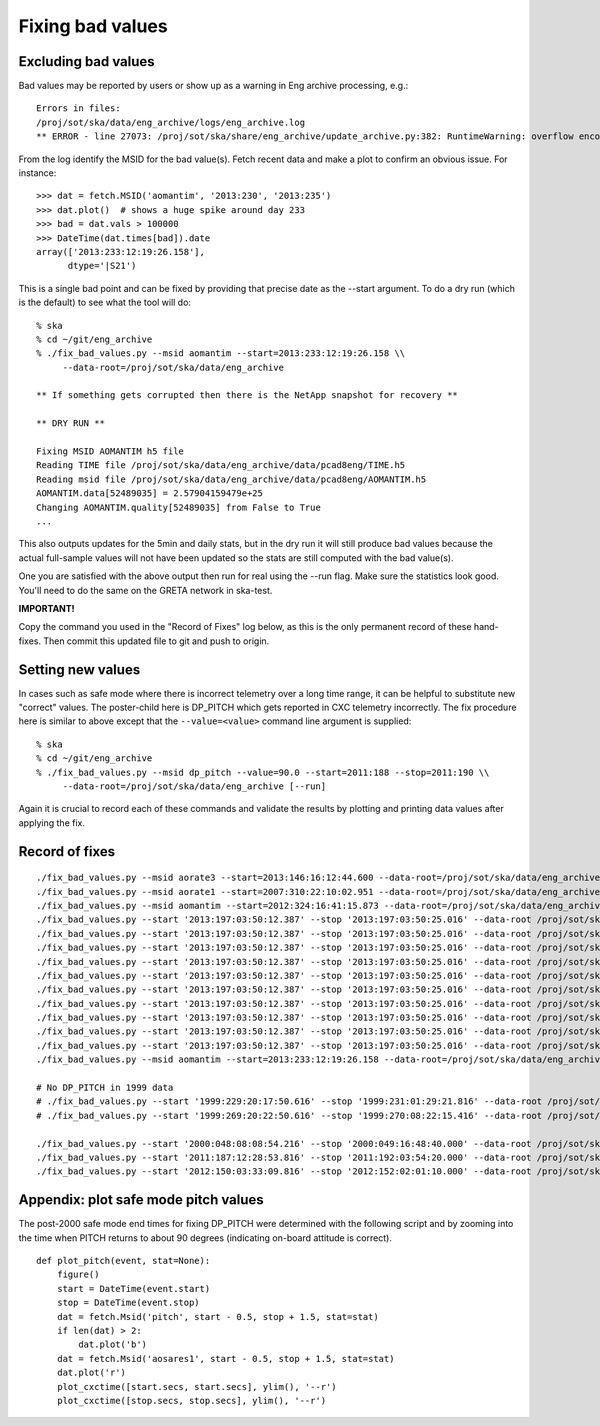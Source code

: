Fixing bad values
==================

Excluding bad values
--------------------

Bad values may be reported by users or show up as a warning in Eng archive processing, e.g.::

  Errors in files:
  /proj/sot/ska/data/eng_archive/logs/eng_archive.log
  ** ERROR - line 27073: /proj/sot/ska/share/eng_archive/update_archive.py:382: RuntimeWarning: overflow encountered in square

From the log identify the MSID for the bad value(s).  Fetch recent data and make a plot to confirm an
obvious issue.  For instance::

  >>> dat = fetch.MSID('aomantim', '2013:230', '2013:235')
  >>> dat.plot()  # shows a huge spike around day 233
  >>> bad = dat.vals > 100000
  >>> DateTime(dat.times[bad]).date
  array(['2013:233:12:19:26.158'],
        dtype='|S21')

This is a single bad point and can be fixed by providing that precise date
as the --start argument.  To do a dry run (which is the default) to see
what the tool will do::

  % ska
  % cd ~/git/eng_archive
  % ./fix_bad_values.py --msid aomantim --start=2013:233:12:19:26.158 \\
       --data-root=/proj/sot/ska/data/eng_archive

  ** If something gets corrupted then there is the NetApp snapshot for recovery **

  ** DRY RUN **

  Fixing MSID AOMANTIM h5 file
  Reading TIME file /proj/sot/ska/data/eng_archive/data/pcad8eng/TIME.h5
  Reading msid file /proj/sot/ska/data/eng_archive/data/pcad8eng/AOMANTIM.h5
  AOMANTIM.data[52489035] = 2.57904159479e+25
  Changing AOMANTIM.quality[52489035] from False to True
  ...

This also outputs updates for the 5min and daily stats, but in the dry run it will still
produce bad values because the actual full-sample values will not have been
updated so the stats are still computed with the bad value(s).

One you are satisfied with the above output then run for real using the --run flag.
Make sure the statistics look good.  You'll need to do the same on the GRETA network
in ska-test.

**IMPORTANT!**

Copy the command you used in the "Record of Fixes" log below, as this is the only
permanent record of these hand-fixes.  Then commit this updated file to git and push to
origin.

Setting new values
------------------

In cases such as safe mode where there is incorrect telemetry over a long time range, it
can be helpful to substitute new "correct" values.  The poster-child here is DP_PITCH
which gets reported in CXC telemetry incorrectly.  The fix procedure here is similar
to above except that the ``--value=<value>`` command line argument is supplied::

  % ska
  % cd ~/git/eng_archive
  % ./fix_bad_values.py --msid dp_pitch --value=90.0 --start=2011:188 --stop=2011:190 \\
       --data-root=/proj/sot/ska/data/eng_archive [--run]

Again it is crucial to record each of these commands and validate the results
by plotting and printing data values after applying the fix.

Record of fixes
---------------
::

  ./fix_bad_values.py --msid aorate3 --start=2013:146:16:12:44.600 --data-root=/proj/sot/ska/data/eng_archive --run
  ./fix_bad_values.py --msid aorate1 --start=2007:310:22:10:02.951 --data-root=/proj/sot/ska/data/eng_archive --run
  ./fix_bad_values.py --msid aomantim --start=2012:324:16:41:15.873 --data-root=/proj/sot/ska/data/eng_archive --run
  ./fix_bad_values.py --start '2013:197:03:50:12.387' --stop '2013:197:03:50:25.016' --data-root /proj/sot/ska/data/eng_archive --run --msid OHRTHR55
  ./fix_bad_values.py --start '2013:197:03:50:12.387' --stop '2013:197:03:50:25.016' --data-root /proj/sot/ska/data/eng_archive --run --msid DP_EE_AXIAL
  ./fix_bad_values.py --start '2013:197:03:50:12.387' --stop '2013:197:03:50:25.016' --data-root /proj/sot/ska/data/eng_archive --run --msid DP_EE_BULK
  ./fix_bad_values.py --start '2013:197:03:50:12.387' --stop '2013:197:03:50:25.016' --data-root /proj/sot/ska/data/eng_archive --run --msid DP_EE_THERM
  ./fix_bad_values.py --start '2013:197:03:50:12.387' --stop '2013:197:03:50:25.016' --data-root /proj/sot/ska/data/eng_archive --run --msid DP_HAAG
  ./fix_bad_values.py --start '2013:197:03:50:12.387' --stop '2013:197:03:50:25.016' --data-root /proj/sot/ska/data/eng_archive --run --msid DP_HMAX35
  ./fix_bad_values.py --start '2013:197:03:50:12.387' --stop '2013:197:03:50:25.016' --data-root /proj/sot/ska/data/eng_archive --run --msid DP_HMIN35
  ./fix_bad_values.py --start '2013:197:03:50:12.387' --stop '2013:197:03:50:25.016' --data-root /proj/sot/ska/data/eng_archive --run --msid DP_HMCSAVE
  ./fix_bad_values.py --start '2013:197:03:50:12.387' --stop '2013:197:03:50:25.016' --data-root /proj/sot/ska/data/eng_archive --run --msid DP_HRMA_AVE
  ./fix_bad_values.py --start '2013:197:03:50:12.387' --stop '2013:197:03:50:25.016' --data-root /proj/sot/ska/data/eng_archive --run --msid DP_HRMHCHK
  ./fix_bad_values.py --msid aomantim --start=2013:233:12:19:26.158 --data-root=/proj/sot/ska/data/eng_archive --run

  # No DP_PITCH in 1999 data
  # ./fix_bad_values.py --start '1999:229:20:17:50.616' --stop '1999:231:01:29:21.816' --data-root /proj/sot/ska/data/eng_archive/1999 --msid DP_PITCH --value=90.0
  # ./fix_bad_values.py --start '1999:269:20:22:50.616' --stop '1999:270:08:22:15.416' --data-root /proj/sot/ska/data/eng_archive/1999 --msid DP_PITCH --value=90.0

  ./fix_bad_values.py --start '2000:048:08:08:54.216' --stop '2000:049:16:48:40.000' --data-root /proj/sot/ska/data/eng_archive --msid DP_PITCH --value=90.0 --run
  ./fix_bad_values.py --start '2011:187:12:28:53.816' --stop '2011:192:03:54:20.000' --data-root /proj/sot/ska/data/eng_archive --msid DP_PITCH --value=90.0 --run
  ./fix_bad_values.py --start '2012:150:03:33:09.816' --stop '2012:152:02:01:10.000' --data-root /proj/sot/ska/data/eng_archive --msid DP_PITCH --value=90.0 --run


Appendix: plot safe mode pitch values
-------------------------------------
The post-2000 safe mode end times for fixing DP_PITCH were determined
with the following script and by zooming into the time when PITCH
returns to about 90 degrees (indicating on-board attitude is correct).
::

  def plot_pitch(event, stat=None):
      figure()
      start = DateTime(event.start)
      stop = DateTime(event.stop)
      dat = fetch.Msid('pitch', start - 0.5, stop + 1.5, stat=stat)
      if len(dat) > 2:
          dat.plot('b')
      dat = fetch.Msid('aosares1', start - 0.5, stop + 1.5, stat=stat)
      dat.plot('r')
      plot_cxctime([start.secs, start.secs], ylim(), '--r')
      plot_cxctime([stop.secs, stop.secs], ylim(), '--r')
